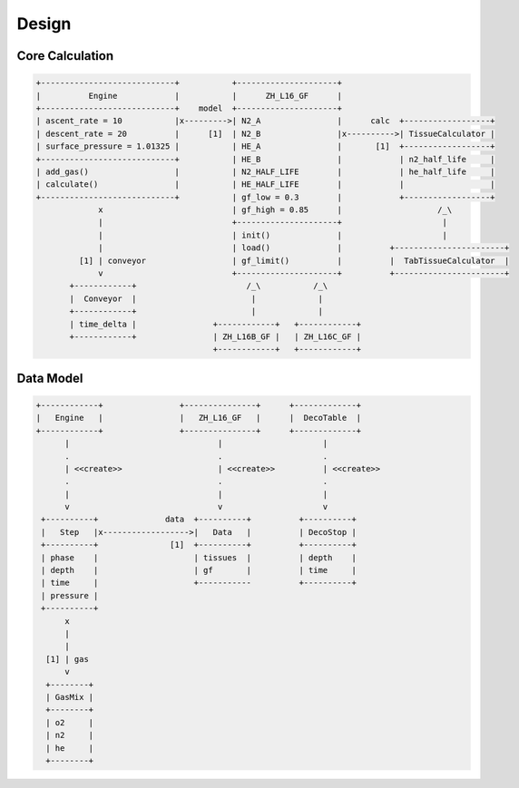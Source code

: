 Design
======

Core Calculation
----------------
.. code::
   :class: diagram

   +----------------------------+           +---------------------+
   |          Engine            |           |      ZH_L16_GF      |
   +----------------------------+    model  +---------------------+
   | ascent_rate = 10           |x--------->| N2_A                |      calc  +------------------+
   | descent_rate = 20          |      [1]  | N2_B                |x---------->| TissueCalculator |
   | surface_pressure = 1.01325 |           | HE_A                |       [1]  +------------------+
   +----------------------------+           | HE_B                |            | n2_half_life     |
   | add_gas()                  |           | N2_HALF_LIFE        |            | he_half_life     |
   | calculate()                |           | HE_HALF_LIFE        |            |                  |
   +----------------------------+           | gf_low = 0.3        |            +------------------+
                x                           | gf_high = 0.85      |                    /_\
                |                           +---------------------+                     |
                |                           | init()              |                     |
                |                           | load()              |          +-----------------------+
            [1] | conveyor                  | gf_limit()          |          |  TabTissueCalculator  |
                v                           +---------------------+          +-----------------------+
          +------------+                       /_\           /_\
          |  Conveyor  |                        |             |
          +------------+                        |             |
          | time_delta |                +------------+   +------------+
          +------------+                | ZH_L16B_GF |   | ZH_L16C_GF |
                                        +------------+   +------------+


Data Model
----------
.. code::
   :class: diagram

   +------------+                +---------------+      +-------------+
   |   Engine   |                |   ZH_L16_GF   |      |  DecoTable  |
   +------------+                +---------------+      +-------------+
         |                               |                     |
         .                               .                     .
         | <<create>>                    | <<create>>          | <<create>>
         .                               .                     .
         |                               |                     |
         v                               v                     v
    +----------+              data  +----------+          +----------+
    |   Step   |x------------------>|   Data   |          | DecoStop |
    +----------+               [1]  +----------+          +----------+
    | phase    |                    | tissues  |          | depth    |
    | depth    |                    | gf       |          | time     |
    | time     |                    +-----------          +----------+
    | pressure |
    +----------+
         x
         |
         |
     [1] | gas
         v
     +--------+
     | GasMix |
     +--------+
     | o2     |
     | n2     |
     | he     |
     +--------+

.. vim: sw=4:et:ai
